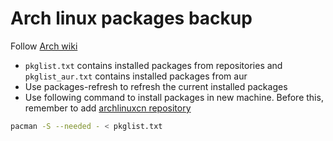 * Arch linux packages backup

Follow [[https://wiki.archlinux.org/title/Migrate_installation_to_new_hardware][Arch wiki]]

- ~pkglist.txt~ contains installed packages from repositories and ~pkglist_aur.txt~ contains installed packages from aur
- Use packages-refresh to refresh the current installed packages
- Use following command to install packages in new machine. Before this, remember to add [[https://github.com/archlinuxcn/repo][archlinuxcn repository]]
#+begin_src bash
pacman -S --needed - < pkglist.txt
#+end_src
